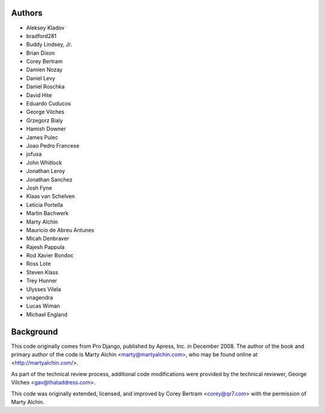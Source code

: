 Authors
=======

- Aleksey Kladov
- bradford281
- Buddy Lindsey, Jr.
- Brian Dixon
- Corey Bertram
- Damien Nozay
- Daniel Levy
- Daniel Roschka
- David Hite
- Eduardo Cuducos
- George Vilches
- Grzegorz Bialy
- Hamish Downer
- James Pulec
- Joao Pedro Francese
- jofusa
- John Whitlock
- Jonathan Leroy
- Jonathan Sanchez
- Josh Fyne
- Klaas van Schelven
- Leticia Portella
- Martin Bachwerk
- Marty Alchin
- Mauricio de Abreu Antunes
- Micah Denbraver
- Rajesh Pappula
- Rod Xavier Bondoc
- Ross Lote
- Steven Klass
- Trey Hunner
- Ulysses Vilela
- vnagendra
- Lucas Wiman
- Michael England

Background
==========

This code originally comes from Pro Django, published by Apress, Inc.
in December 2008. The author of the book and primary author
of the code is Marty Alchin <marty@martyalchin.com>, who
may be found online at <http://martyalchin.com/>.

As part of the technical review process, additional code
modifications were provided by the technical reviewer,
George Vilches <gav@thataddress.com>.

This code was originally extended, licensed, and improved by
Corey Bertram <corey@qr7.com> with the permission of Marty Alchin.
